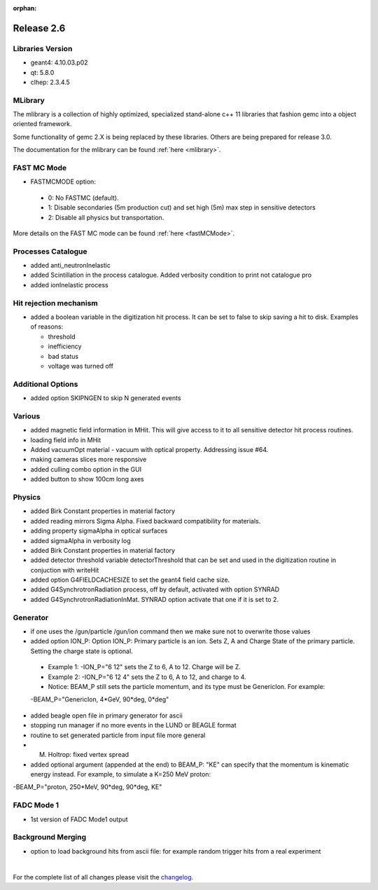 :orphan:

.. _2.6:

###########
Release 2.6
###########

Libraries Version
-----------------

- geant4: 4.10.03.p02
- qt: 5.8.0
- clhep: 2.3.4.5

MLibrary
--------

The mlibrary is a collection of highly optimized, specialized
stand-alone c++ 11 libraries that fashion gemc into a object oriented framework.

Some functionality of gemc 2.X is being replaced by these libraries. Others are being prepared
for release 3.0.

The documentation for the mlibrary can be found :ref:`here <mlibrary>`.


FAST MC Mode
-------------
- FASTMCMODE option:

 - 0: No FASTMC (default).
 - 1: Disable secondaries (5m production cut) and set high (5m) max step in sensitive detectors
 - 2: Disable all physics but transportation.

More details on the FAST MC mode can be found :ref:`here <fastMCMode>`.

Processes Catalogue
-------------------
- added anti_neutronInelastic
- added Scintillation in the process catalogue. Added verbosity condition to print not catalogue pro
- added ionInelastic process

Hit rejection mechanism
-----------------------
- added a boolean variable in the digitization hit process. It can be set to false to skip saving a hit to disk. Examples of reasons:

  - threshold
  - inefficiency
  - bad status
  - voltage was turned off


Additional Options
------------------
- added option SKIPNGEN to skip N generated events

Various
-------
- added magnetic field information in MHit. This will give access to it to all sensitive detector hit process routines.
- loading field info in MHit
- Added vacuumOpt material - vacuum with optical property. Addressing issue #64.
- making cameras slices more responsive
- added culling combo option in the GUI
- added button to show 100cm long axes

Physics
-------
- added Birk Constant properties in material factory
- added reading mirrors Sigma Alpha. Fixed backward compatibility for materials.
- adding property sigmaAlpha in optical surfaces
- added sigmaAlpha in verbosity log
- added Birk Constant properties in material factory
- added detector threshold variable detectorThreshold that can be set and used in the digitization routine in conjuction with writeHit
- added option G4FIELDCACHESIZE to set the geant4 field cache size.
- added G4SynchrotronRadiation process, off by default, activated with option SYNRAD
- added G4SynchrotronRadiationInMat. SYNRAD option activate that one if it is set to 2.


Generator
---------
- if one uses the /gun/particle /gun/ion command then we make sure not to overwrite those values
- added option ION_P:
  Option ION_P: Primary particle is an ion. Sets Z, A and Charge State of the primary particle. Setting the charge state is optional.

 - Example 1: -ION_P="6 12" sets the Z to 6, A to 12. Charge will be Z.
 - Example 2: -ION_P="6 12 4" sets the Z to 6, A to 12, and charge to 4.
 - Notice: BEAM_P still sets the particle momentum, and its type must be GenericIon. For example:

 -BEAM_P="GenericIon, 4*GeV, 90*deg, 0*deg"

- added beagle open file in primary generator for ascii
- stopping run manager if no more events in the LUND or BEAGLE format
- routine to set generated particle from input file more general
- M. Holtrop: fixed vertex spread

- added optional argument (appended at the end) to BEAM_P: "KE" can specify that the momentum is kinematic energy instead.
  For example, to simulate a K=250 MeV proton::

-BEAM_P="proton, 250*MeV, 90*deg, 90*deg, KE"


FADC Mode 1
-----------
- 1st version of FADC Mode1 output


Background Merging
------------------
- option to load background hits from ascii file: for example random trigger hits from a real experiment


|

For the complete list of all changes please visit the `changelog <../changelog.html>`_.



